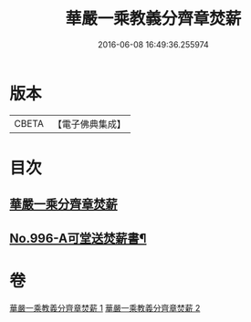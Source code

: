#+TITLE: 華嚴一乘教義分齊章焚薪 
#+DATE: 2016-06-08 16:49:36.255974

* 版本
 |     CBETA|【電子佛典集成】|

* 目次
** [[file:KR6e0076_001.txt::001-0257b3][華嚴一乘分齊章焚薪]]
** [[file:KR6e0076_002.txt::002-0274b3][No.996-A可堂送焚薪書¶]]

* 卷
[[file:KR6e0076_001.txt][華嚴一乘教義分齊章焚薪 1]]
[[file:KR6e0076_002.txt][華嚴一乘教義分齊章焚薪 2]]

